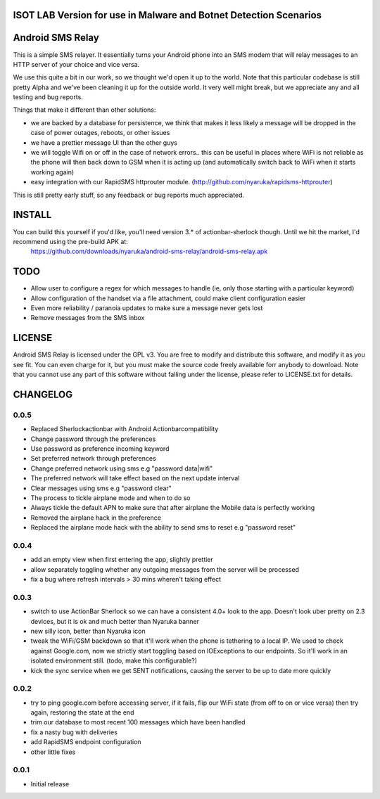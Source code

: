 
ISOT LAB Version for use in Malware and Botnet Detection Scenarios
==================================================================

Android SMS Relay
=================

This is a simple SMS relayer.  It essentially turns your Android phone into an SMS modem that will relay messages to an HTTP server of your choice and vice versa.

We use this quite a bit in our work, so we thought we'd open it up to the world.  Note that this particular codebase is still pretty Alpha and we've been cleaning it up for the outside world.  It very well might break, but we appreciate any and all testing and bug reports.

Things that make it different than other solutions:

* we are backed by a database for persistence, we think that makes it less likely a message will be dropped in the case of power outages, reboots, or other issues
* we have a prettier message UI than the other guys
* we will toggle Wifi on or off in the case of network errors.. this can be useful in places where WiFi is not reliable as the phone will then back down to GSM when it is acting up (and automatically switch back to WiFi when it starts working again)
* easy integration with our RapidSMS httprouter module. (http://github.com/nyaruka/rapidsms-httprouter)

This is still pretty early stuff, so any feedback or bug reports much appreciated.

INSTALL
=======

You can build this yourself if you'd like, you'll need version 3.* of actionbar-sherlock though.  Until we hit the market, I'd recommend using the pre-build APK at:
    https://github.com/downloads/nyaruka/android-sms-relay/android-sms-relay.apk

.. image:: https://chart.googleapis.com/chart?cht=qr&chs=300x300&chl=https://github.com/downloads/nyaruka/android-sms-relay/android-sms-relay.apk

TODO
=====

* Allow user to configure a regex for which messages to handle (ie, only those starting with a particular keyword)
* Allow configuration of the handset via a file attachment, could make client configuration easier
* Even more reliability / paranoia updates to make sure a message never gets lost
* Remove messages from the SMS inbox

LICENSE
==========

Android SMS Relay is licensed under the GPL v3.  You are free to modify and distribute this software, and modify it as you see fit.  You can even charge for it, but you must make the source code freely available forr anybody to download.  Note that you cannot use any part of this software without falling under the license, please refer to LICENSE.txt for details.

CHANGELOG
==========

0.0.5
-----
* Replaced Sherlockactionbar with Android Actionbarcompatibility
* Change password through the preferences
* Use password as preference incoming keyword
* Set preferred network through preferences
* Change preferred network using sms e.g "password data|wifi"
* The preferred network will take effect based on the next update interval
* Clear messages using sms e.g "password clear"
* The process to tickle airplane mode and when to do so
* Always tickle the default APN to make sure that after airplane the Mobile data is perfectly working
* Removed the airplane hack in the preference
* Replaced the airplane mode hack with the ability to send sms to reset e.g "password reset"

0.0.4
-----
* add an empty view when first entering the app, slightly prettier
* allow separately toggling whether any outgoing messages from the server will be processed
* fix a bug where refresh intervals > 30 mins wheren't taking effect

0.0.3
------
* switch to use ActionBar Sherlock so we can have a consistent 4.0+ look to the app.  Doesn't look uber pretty on 2.3 devices, but it is ok and much better than Nyaruka banner
* new silly icon, better than Nyaruka icon
* tweak the WiFi/GSM backdown so that it'll work when the phone is tethering to a local IP.  We used to check against Google.com, now we strictly start toggling based on IOExceptions to our endpoints.  So it'll work in an isolated environment still. (todo, make this configurable?)
* kick the sync service when we get SENT notifications, causing the server to be up to date more quickly

0.0.2
-------
* try to ping google.com before accessing server, if it fails, flip our WiFi state (from off to on or vice versa) then try again, restoring the state at the end
* trim our database to most recent 100 messages which have been handled
* fix a nasty bug with deliveries
* add RapidSMS endpoint configuration
* other little fixes

0.0.1
--------
* Initial release
